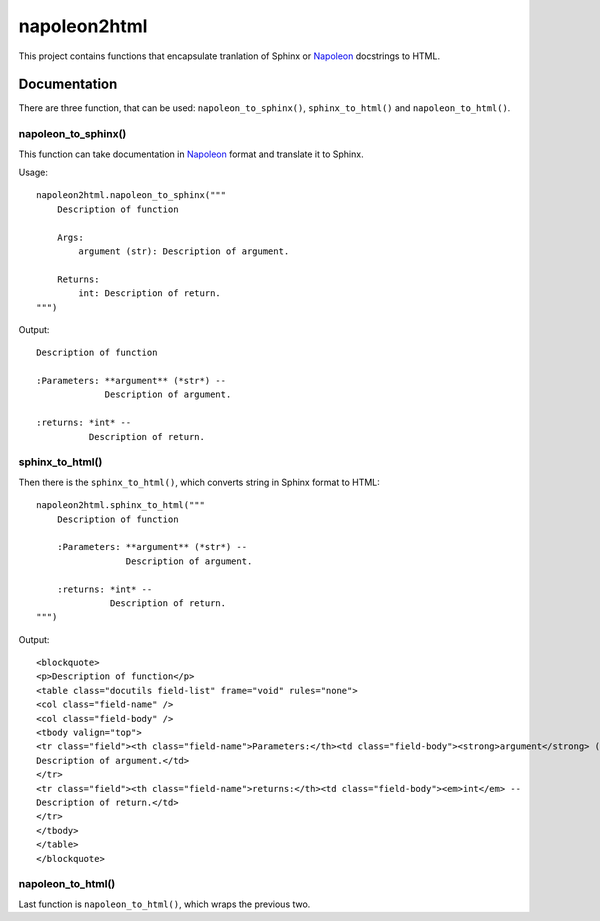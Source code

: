 napoleon2html
===============================

.. image:: https://badge.fury.io/py/napoleon2html.png
    :target: http://badge.fury.io/py/napoleon2html

.. image:: https://pypip.in/d/napoleon2html/badge.png
        :target: https://pypi.python.org/pypi/napoleon2html


This project contains functions that encapsulate tranlation of Sphinx or
`Napoleon <http://sphinxcontrib-napoleon.readthedocs.org>`_  docstrings to HTML.

Documentation
-------------

There are three function, that can be used: ``napoleon_to_sphinx()``, ``sphinx_to_html()`` and ``napoleon_to_html()``.

napoleon_to_sphinx()
++++++++++++++++++++

This function can take documentation in `Napoleon <http://sphinxcontrib-napoleon.readthedocs.org>`_ format and translate it to Sphinx.    

Usage::

    napoleon2html.napoleon_to_sphinx("""
        Description of function
    
        Args:
            argument (str): Description of argument.
    
        Returns:
            int: Description of return.
    """)
    

Output::

  Description of function
  
  :Parameters: **argument** (*str*) --
               Description of argument.
  
  :returns: *int* --
            Description of return.


sphinx_to_html()
++++++++++++++++
Then there is the ``sphinx_to_html()``, which converts string in Sphinx format to HTML::

    napoleon2html.sphinx_to_html("""
        Description of function
      
        :Parameters: **argument** (*str*) --
                     Description of argument.
      
        :returns: *int* --
                  Description of return.
    """)

Output::

    <blockquote>
    <p>Description of function</p>
    <table class="docutils field-list" frame="void" rules="none">
    <col class="field-name" />
    <col class="field-body" />
    <tbody valign="top">
    <tr class="field"><th class="field-name">Parameters:</th><td class="field-body"><strong>argument</strong> (<em>str</em>) --
    Description of argument.</td>
    </tr>
    <tr class="field"><th class="field-name">returns:</th><td class="field-body"><em>int</em> --
    Description of return.</td>
    </tr>
    </tbody>
    </table>
    </blockquote>

napoleon_to_html()
++++++++++++++++++
Last function is ``napoleon_to_html()``, which wraps the previous two.